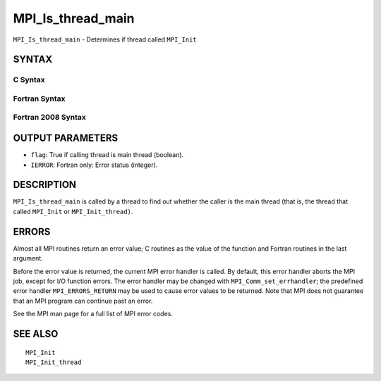 MPI_Is_thread_main
~~~~~~~~~~~~~~~~~~

``MPI_Is_thread_main`` - Determines if thread called ``MPI_Init``

SYNTAX
======

C Syntax
--------

.. code-block:: c
   :linenos:

   #include <mpi.h>
   int MPI_Is_thread_main(int *flag)

Fortran Syntax
--------------

.. code-block:: fortran
   :linenos:

   USE MPI
   ! or the older form: INCLUDE 'mpif.h'
   MPI_IS_THREAD_MAIN(FLAG, IERROR)
   	LOGICAL	FLAG
   	INTEGER	IERROR

Fortran 2008 Syntax
-------------------

.. code-block:: fortran
   :linenos:

   USE mpi_f08
   MPI_Is_thread_main(flag, ierror)
   	LOGICAL, INTENT(OUT) :: flag
   	INTEGER, OPTIONAL, INTENT(OUT) :: ierror

OUTPUT PARAMETERS
=================

* ``flag``: True if calling thread is main thread (boolean). 

* ``IERROR``: Fortran only: Error status (integer). 

DESCRIPTION
===========

``MPI_Is_thread_main`` is called by a thread to find out whether the caller
is the main thread (that is, the thread that called ``MPI_Init`` or
``MPI_Init_thread)``.

ERRORS
======

Almost all MPI routines return an error value; C routines as the value
of the function and Fortran routines in the last argument.

Before the error value is returned, the current MPI error handler is
called. By default, this error handler aborts the MPI job, except for
I/O function errors. The error handler may be changed with
``MPI_Comm_set_errhandler``; the predefined error handler ``MPI_ERRORS_RETURN``
may be used to cause error values to be returned. Note that MPI does not
guarantee that an MPI program can continue past an error.

See the MPI man page for a full list of MPI error codes.

SEE ALSO
========

::

   MPI_Init
   MPI_Init_thread

